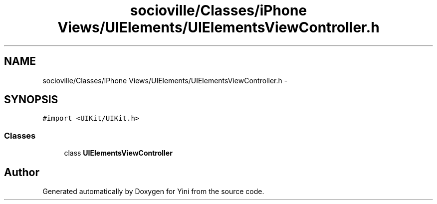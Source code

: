 .TH "socioville/Classes/iPhone Views/UIElements/UIElementsViewController.h" 3 "Thu Aug 9 2012" "Version 1.0" "Yini" \" -*- nroff -*-
.ad l
.nh
.SH NAME
socioville/Classes/iPhone Views/UIElements/UIElementsViewController.h \- 
.SH SYNOPSIS
.br
.PP
\fC#import <UIKit/UIKit\&.h>\fP
.br

.SS "Classes"

.in +1c
.ti -1c
.RI "class \fBUIElementsViewController\fP"
.br
.in -1c
.SH "Author"
.PP 
Generated automatically by Doxygen for Yini from the source code\&.

